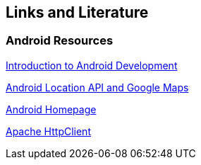 == Links and Literature

=== Android Resources

http://www.vogella.com/tutorials/Android/article.html[Introduction to Android Development]

http://www.vogella.com/tutorials/AndroidLocationAPI/article.html[Android Location API and Google Maps]

https://www.android.com/intl/de_de/[Android Homepage]

http://hc.apache.org/[Apache HttpClient]

